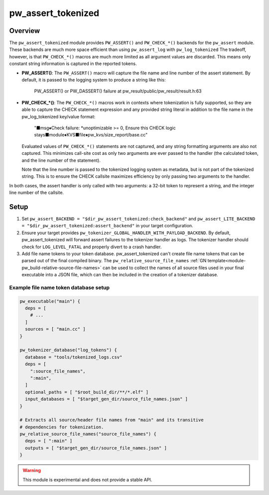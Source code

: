 .. _module-pw_assert_tokenized:

===================
pw_assert_tokenized
===================

--------
Overview
--------
The ``pw_assert_tokenized`` module provides ``PW_ASSERT()`` and ``PW_CHECK_*()``
backends for the ``pw_assert`` module. These backends are much more space
efficient than using ``pw_assert_log`` with ``pw_log_tokenized`` The tradeoff,
however, is that ``PW_CHECK_*()`` macros are much more limited as all argument
values are discarded. This means only constant string information is captured in
the reported tokens.

* **PW_ASSERT()**: The ``PW_ASSERT()`` macro will capture the file name and line
  number of the assert statement. By default, it is passed to the logging system
  to produce a string like this:

    PW_ASSERT() or PW_DASSERT() failure at
    pw_result/public/pw_result/result.h:63

* **PW_CHECK_\*()**: The ``PW_CHECK_*()`` macros work in contexts where
  tokenization is fully supported, so they are able to capture the CHECK
  statement expression and any provided string literal in addition to the file
  name in the pw_log_tokenized key/value format:

    "■msg♦Check failure: \*unoptimizable >= 0, Ensure this CHECK logic
    stays■module♦KVS■file♦pw_kvs/size_report/base.cc"

  Evaluated values of ``PW_CHECK_*()`` statements are not captured, and any
  string formatting arguments are also not captured. This minimizes call-site
  cost as only two arguments are ever passed to the handler (the calculated
  token, and the line number of the statement).

  Note that the line number is passed to the tokenized logging system as
  metadata, but is not part of the tokenized string. This is to ensure the
  CHECK callsite maximizes efficiency by only passing two arguments to the
  handler.

In both cases, the assert handler is only called with two arguments: a 32-bit
token to represent a string, and the integer line number of the callsite.

-----
Setup
-----

#. Set ``pw_assert_BACKEND = "$dir_pw_assert_tokenized:check_backend"`` and
   ``pw_assert_LITE_BACKEND = "$dir_pw_assert_tokenized:assert_backend"`` in
   your target configuration.
#. Ensure your target provides
   ``pw_tokenizer_GLOBAL_HANDLER_WITH_PAYLOAD_BACKEND``. By default,
   pw_assert_tokenized will forward assert failures to the tokenizer handler as
   logs. The tokenizer handler should check for ``LOG_LEVEL_FATAL`` and properly
   divert to a crash handler.
#. Add file name tokens to your token database. pw_assert_tokenized can't create
   file name tokens that can be parsed out of the final compiled binary. The
   ``pw_relative_source_file_names``
   :ref:`GN template<module-pw_build-relative-source-file-names>` can be used to
   collect the names of all source files used in your final executable into a
   JSON file, which can then be included in the creation of a tokenizer
   database.

Example file name token database setup
--------------------------------------

.. code-block::

  pw_executable("main") {
    deps = [
      # ...
    ]
    sources = [ "main.cc" ]
  }

  pw_tokenizer_database("log_tokens") {
    database = "tools/tokenized_logs.csv"
    deps = [
      ":source_file_names",
      ":main",
    ]
    optional_paths = [ "$root_build_dir/**/*.elf" ]
    input_databases = [ "$target_gen_dir/source_file_names.json" ]
  }

  # Extracts all source/header file names from "main" and its transitive
  # dependencies for tokenization.
  pw_relative_source_file_names("source_file_names") {
    deps = [ ":main" ]
    outputs = [ "$target_gen_dir/source_file_names.json" ]
  }


.. warning::
  This module is experimental and does not provide a stable API.

